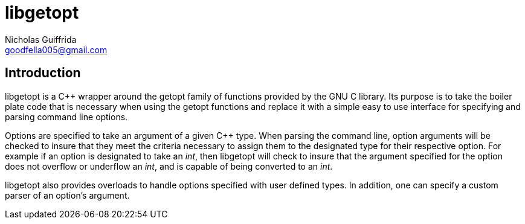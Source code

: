 libgetopt
=========
Nicholas Guiffrida <goodfella005@gmail.com>

Introduction
------------

libgetopt is a C++ wrapper around the getopt family of functions
provided by the GNU C library.  Its purpose is to take the boiler
plate code that is necessary when using the getopt functions and
replace it with a simple easy to use interface for specifying and
parsing command line options.

Options are specified to take an argument of a given C++ type.  When
parsing the command line, option arguments will be checked to insure
that they meet the criteria necessary to assign them to the designated
type for their respective option.  For example if an option is
designated to take an 'int', then libgetopt will check to insure that
the argument specified for the option does not overflow or underflow
an 'int', and is capable of being converted to an 'int'.

libgetopt also provides overloads to handle options specified with
user defined types.  In addition, one can specify a custom parser of
an option's argument.